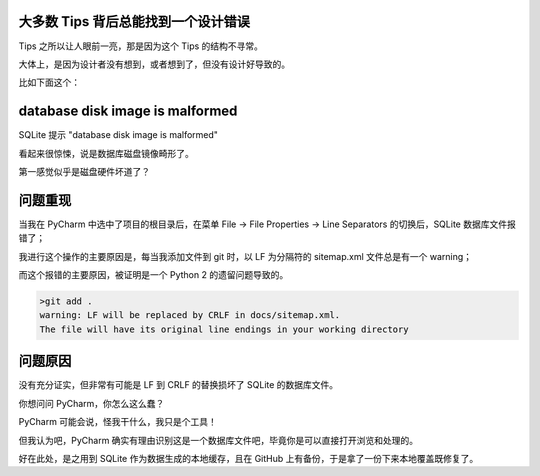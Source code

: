 .. title: SQLite Error database disk image is malformed by PyCharm
.. slug: sqlite-error-database-disk-image-is-malformed-by-pycharm
.. date: 2023-12-13 21:14:50 UTC+08:00
.. tags: pycharm,sqlite
.. category: Tips
.. link: 
.. description: 
.. type: text


大多数 Tips 背后总能找到一个设计错误
==================================================

Tips 之所以让人眼前一亮，那是因为这个 Tips 的结构不寻常。

大体上，是因为设计者没有想到，或者想到了，但没有设计好导致的。


比如下面这个：


database disk image is malformed
==================================================

SQLite 提示 "database disk image is malformed"

看起来很惊悚，说是数据库磁盘镜像畸形了。

第一感觉似乎是磁盘硬件坏道了？


问题重现
==================================================

当我在 PyCharm 中选中了项目的根目录后，在菜单 File -> File Properties -> Line Separators 的切换后，SQLite 数据库文件报错了；

我进行这个操作的主要原因是，每当我添加文件到 git 时，以 LF 为分隔符的 sitemap.xml 文件总是有一个 warning；

而这个报错的主要原因，被证明是一个 Python 2 的遗留问题导致的。


.. code-block :: bash

   >git add .  
   warning: LF will be replaced by CRLF in docs/sitemap.xml.
   The file will have its original line endings in your working directory

问题原因
==================================================

没有充分证实，但非常有可能是 LF 到 CRLF 的替换损坏了 SQLite 的数据库文件。

你想问问 PyCharm，你怎么这么蠢？

PyCharm 可能会说，怪我干什么，我只是个工具！

但我认为吧，PyCharm 确实有理由识别这是一个数据库文件吧，毕竟你是可以直接打开浏览和处理的。

好在此处，是之用到 SQLite 作为数据生成的本地缓存，且在 GitHub 上有备份，于是拿了一份下来本地覆盖既修复了。
